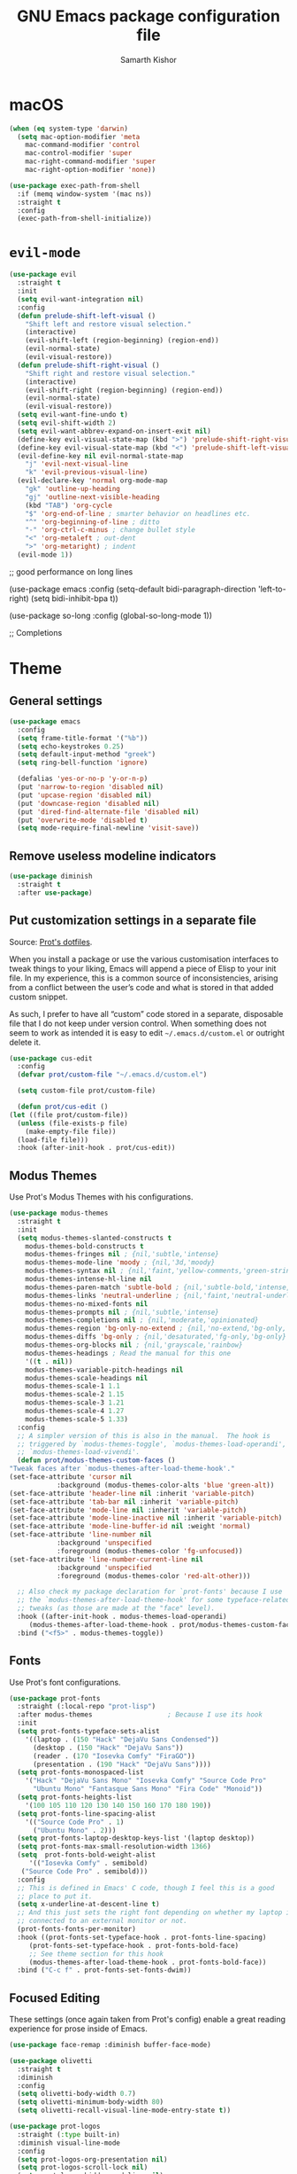 #+TITLE: GNU Emacs package configuration file
#+AUTHOR: Samarth Kishor

* macOS

  #+begin_src emacs-lisp
    (when (eq system-type 'darwin)
      (setq mac-option-modifier 'meta
	    mac-command-modifier 'control
	    mac-control-modifier 'super
	    mac-right-command-modifier 'super
	    mac-right-option-modifier 'none))

    (use-package exec-path-from-shell
      :if (memq window-system '(mac ns))
      :straight t
      :config
      (exec-path-from-shell-initialize))
  #+end_src
  
* =evil-mode=
  
  #+begin_src emacs-lisp
    (use-package evil
      :straight t
      :init
      (setq evil-want-integration nil)
      :config
      (defun prelude-shift-left-visual ()
        "Shift left and restore visual selection."
        (interactive)
        (evil-shift-left (region-beginning) (region-end))
        (evil-normal-state)
        (evil-visual-restore))
      (defun prelude-shift-right-visual ()
        "Shift right and restore visual selection."
        (interactive)
        (evil-shift-right (region-beginning) (region-end))
        (evil-normal-state)
        (evil-visual-restore))
      (setq evil-want-fine-undo t)
      (setq evil-shift-width 2)
      (setq evil-want-abbrev-expand-on-insert-exit nil)
      (define-key evil-visual-state-map (kbd ">") 'prelude-shift-right-visual)
      (define-key evil-visual-state-map (kbd "<") 'prelude-shift-left-visual)
      (evil-define-key nil evil-normal-state-map
        "j" 'evil-next-visual-line
        "k" 'evil-previous-visual-line)
      (evil-declare-key 'normal org-mode-map
        "gk" 'outline-up-heading
        "gj" 'outline-next-visible-heading
        (kbd "TAB") 'org-cycle
        "$" 'org-end-of-line ; smarter behavior on headlines etc.
        "^" 'org-beginning-of-line ; ditto
        "-" 'org-ctrl-c-minus ; change bullet style
        "<" 'org-metaleft ; out-dent
        ">" 'org-metaright) ; indent
      (evil-mode 1))
  #+end_src


  ;; good performance on long lines

  (use-package emacs
  :config
  (setq-default bidi-paragraph-direction 'left-to-right)
  (setq bidi-inhibit-bpa t))

  (use-package so-long
  :config
  (global-so-long-mode 1))

  ;; Completions

* Theme
** General settings

   #+begin_src emacs-lisp
     (use-package emacs
       :config
       (setq frame-title-format '("%b"))
       (setq echo-keystrokes 0.25)
       (setq default-input-method "greek")
       (setq ring-bell-function 'ignore)

       (defalias 'yes-or-no-p 'y-or-n-p)
       (put 'narrow-to-region 'disabled nil)
       (put 'upcase-region 'disabled nil)
       (put 'downcase-region 'disabled nil)
       (put 'dired-find-alternate-file 'disabled nil)
       (put 'overwrite-mode 'disabled t)
       (setq mode-require-final-newline 'visit-save))
   #+end_src

** Remove useless modeline indicators

   #+begin_src emacs-lisp
     (use-package diminish
       :straight t
       :after use-package)
   #+end_src

** Put customization settings in a separate file

   Source: [[https://gitlab.com/protesilaos/dotfiles/-/blob/master/emacs/.emacs.d/emacs-init.org][Prot's dotfiles]].

   When you install a package or use the various customisation interfaces
   to tweak things to your liking, Emacs will append a piece of Elisp to
   your init file.  In my experience, this is a common source of
   inconsistencies, arising from a conflict between the user’s code and
   what is stored in that added custom snippet.

   As such, I prefer to have all “custom” code stored in a separate,
   disposable file that I do not keep under version control.  When
   something does not seem to work as intended it is easy to edit
   =~/.emacs.d/custom.el= or outright delete it.

   #+begin_src emacs-lisp
     (use-package cus-edit
       :config
       (defvar prot/custom-file "~/.emacs.d/custom.el")

       (setq custom-file prot/custom-file)

       (defun prot/cus-edit ()
	 (let ((file prot/custom-file))
	   (unless (file-exists-p file)
	     (make-empty-file file))
	   (load-file file)))
       :hook (after-init-hook . prot/cus-edit))
   #+end_src

** Modus Themes

   Use Prot's Modus Themes with his configurations.

   #+begin_src emacs-lisp
     (use-package modus-themes
       :straight t
       :init
       (setq modus-themes-slanted-constructs t
	     modus-themes-bold-constructs t
	     modus-themes-fringes nil ; {nil,'subtle,'intense}
	     modus-themes-mode-line 'moody ; {nil,'3d,'moody}
	     modus-themes-syntax nil ; {nil,'faint,'yellow-comments,'green-strings,'yellow-comments-green-strings,'alt-syntax,'alt-syntax-yellow-comments}
	     modus-themes-intense-hl-line nil
	     modus-themes-paren-match 'subtle-bold ; {nil,'subtle-bold,'intense,'intense-bold}
	     modus-themes-links 'neutral-underline ; {nil,'faint,'neutral-underline,'faint-neutral-underline,'no-underline}
	     modus-themes-no-mixed-fonts nil
	     modus-themes-prompts nil ; {nil,'subtle,'intense}
	     modus-themes-completions nil ; {nil,'moderate,'opinionated}
	     modus-themes-region 'bg-only-no-extend ; {nil,'no-extend,'bg-only,'bg-only-no-extend}
	     modus-themes-diffs 'bg-only ; {nil,'desaturated,'fg-only,'bg-only}
	     modus-themes-org-blocks nil ; {nil,'grayscale,'rainbow}
	     modus-themes-headings ; Read the manual for this one
	     '((t . nil))
	     modus-themes-variable-pitch-headings nil
	     modus-themes-scale-headings nil
	     modus-themes-scale-1 1.1
	     modus-themes-scale-2 1.15
	     modus-themes-scale-3 1.21
	     modus-themes-scale-4 1.27
	     modus-themes-scale-5 1.33)
       :config
       ;; A simpler version of this is also in the manual.  The hook is
       ;; triggered by `modus-themes-toggle', `modus-themes-load-operandi',
       ;; `modus-themes-load-vivendi'.
       (defun prot/modus-themes-custom-faces ()
	 "Tweak faces after `modus-themes-after-load-theme-hook'."
	 (set-face-attribute 'cursor nil
			     :background (modus-themes-color-alts 'blue 'green-alt))
	 (set-face-attribute 'header-line nil :inherit 'variable-pitch)
	 (set-face-attribute 'tab-bar nil :inherit 'variable-pitch)
	 (set-face-attribute 'mode-line nil :inherit 'variable-pitch)
	 (set-face-attribute 'mode-line-inactive nil :inherit 'variable-pitch)
	 (set-face-attribute 'mode-line-buffer-id nil :weight 'normal)
	 (set-face-attribute 'line-number nil
			     :background 'unspecified
			     :foreground (modus-themes-color 'fg-unfocused))
	 (set-face-attribute 'line-number-current-line nil
			     :background 'unspecified
			     :foreground (modus-themes-color 'red-alt-other)))

       ;; Also check my package declaration for `prot-fonts' because I use
       ;; the `modus-themes-after-load-theme-hook' for some typeface-related
       ;; tweaks (as those are made at the "face" level).
       :hook ((after-init-hook . modus-themes-load-operandi)
	      (modus-themes-after-load-theme-hook . prot/modus-themes-custom-faces))
       :bind ("<f5>" . modus-themes-toggle))
   #+end_src

** Fonts

   Use Prot's font configurations.

   #+begin_src emacs-lisp
     (use-package prot-fonts
       :straight (:local-repo "prot-lisp")
       :after modus-themes                   ; Because I use its hook
       :init
       (setq prot-fonts-typeface-sets-alist
	     '((laptop . (150 "Hack" "DejaVu Sans Condensed"))
	       (desktop . (150 "Hack" "DejaVu Sans"))
	       (reader . (170 "Iosevka Comfy" "FiraGO"))
	       (presentation . (190 "Hack" "DejaVu Sans"))))
       (setq prot-fonts-monospaced-list
	     '("Hack" "DejaVu Sans Mono" "Iosevka Comfy" "Source Code Pro"
	       "Ubuntu Mono" "Fantasque Sans Mono" "Fira Code" "Monoid"))
       (setq prot-fonts-heights-list
	     '(100 105 110 120 130 140 150 160 170 180 190))
       (setq prot-fonts-line-spacing-alist
	     '(("Source Code Pro" . 1)
	       ("Ubuntu Mono" . 2)))
       (setq prot-fonts-laptop-desktop-keys-list '(laptop desktop))
       (setq prot-fonts-max-small-resolution-width 1366)
       (setq  prot-fonts-bold-weight-alist
	      '(("Iosevka Comfy" . semibold)
		("Source Code Pro" . semibold)))
       :config
       ;; This is defined in Emacs' C code, though I feel this is a good
       ;; place to put it.
       (setq x-underline-at-descent-line t)
       ;; And this just sets the right font depending on whether my laptop is
       ;; connected to an external monitor or not.
       (prot-fonts-fonts-per-monitor)
       :hook ((prot-fonts-set-typeface-hook . prot-fonts-line-spacing)
	      (prot-fonts-set-typeface-hook . prot-fonts-bold-face)
	      ;; See theme section for this hook
	      (modus-themes-after-load-theme-hook . prot-fonts-bold-face))
       :bind ("C-c f" . prot-fonts-set-fonts-dwim))
   #+end_src
   
** Focused Editing

   These settings (once again taken from Prot's config) enable a great reading experience for prose inside of Emacs.

   #+begin_src emacs-lisp
     (use-package face-remap :diminish buffer-face-mode)

     (use-package olivetti
       :straight t
       :diminish
       :config
       (setq olivetti-body-width 0.7)
       (setq olivetti-minimum-body-width 80)
       (setq olivetti-recall-visual-line-mode-entry-state t))

     (use-package prot-logos
       :straight (:type built-in)
       :diminish visual-line-mode
       :config
       (setq prot-logos-org-presentation nil)
       (setq prot-logos-scroll-lock nil)
       (setq prot-logos-hidden-modeline nil)
       :bind ("<f9>" . prot-logos-focus-mode))
   #+end_src

** Mode line

   Use the default modeline for speed even though it's a bit ugly.

   Heavily inspired by [[github.com/jamesnvc/dotfiles/blob/master/emacs.d/modules/cogent-modeline.el][cogent-modeline]] and Prot's configuration.

   #+begin_src emacs-lisp
     (use-package emacs
       :init
       (setq mode-line-percent-position '(-3 "%p"))
       (setq mode-line-position-column-line-format '(" %l,%c")) ; Emacs 28
       (setq mode-line-defining-kbd-macro
             (propertize " Macro" 'face 'mode-line-emphasis))

       (setq-default mode-line-format
                     (list
                      '(:eval (propertize (if (eq 'emacs evil-state) "  " "  ")))

                      " "

                      '(:eval (list
                               ;; the buffer name; the file name as a tool tip
                               " "
                               (propertize "%b"
                                           'help-echo (buffer-file-name))
                               (when (buffer-modified-p)
                                 (propertize
                                  " "))
                               (when buffer-read-only
                                 (propertize
                                  ""))
                               " "))

                      ;; relative position in file: (line, column) percent
                      '(:propertize " (%l, %c)" 'face 'font-lock-constant-face)
                      '(:propertize " %p" 'face 'font-lock-constant-face)

                      '(pdf-misc-size-indication-minor-mode
                        (:eval (let* ((page (pdf-view-current-page))
                                      (pdf-page (nth (1- page) (pdf-cache-pagelabels))))
                                 (list
                                  " "
                                  (when (not (string= (number-to-string page) pdf-page))
                                    (list "(" pdf-page ") "))
                                  (number-to-string (pdf-view-current-page))
                                  "/"
                                  (number-to-string (pdf-cache-number-of-pages))))))

                      "     "
                      mode-line-misc-info ;; time & date
                      "     "

                      '(vc-mode vc-mode)

                      ;; spaces to align right
                      '(:eval (propertize
                               " " 'display
                               `((space :align-to (- (+ right right-fringe right-margin)
                                                     ,(+ 3 (string-width
                                                            (if (listp mode-name)
                                                                (car mode-name)
                                                              mode-name))))))))

                      ;; the current major mode
                      '(:propertize " %m " 'face 'font-lock-string-face))))

     ;; Include the time in the mode-line
     (use-package time
       :commands world-clock
       :config
       (setq display-time-format "%H:%M  %m/%d/%Y")
       ;;;; Covered by `display-time-format'
       ;; (setq display-time-24hr-format t)
       ;; (setq display-time-day-and-date t)
       (setq display-time-interval 60)
       (setq display-time-mail-directory nil)
       (setq display-time-default-load-average nil)

       ;;; World clock
       (setq zoneinfo-style-world-list
             '(("America/Los_Angeles" "Los Angeles")
               ("America/New_York" "New York")
               ("Europe/Brussels" "Brussels")
               ("Asia/Shanghai" "Shanghai")
               ("Asia/Tokyo" "Tokyo")))

       ;; All of the following variables are for Emacs 28
       (setq world-clock-list t)
       (setq world-clock-time-format "%R %z  %A %d %B")
       (setq world-clock-buffer-name "*world-clock*") ; Placement handled by
                                             ; `display-buffer-alist'
       (setq world-clock-timer-enable t)
       (setq world-clock-timer-second 60)

       :hook (after-init-hook . display-time-mode))
   #+end_src

   #+begin_src emacs-lisp
   (use-package moody
     :straight t
     :after (prot-fonts             ; we need its hook
             prot-simple)           ; provides `prot-simple--number-even-p'
     :config
     (moody-replace-mode-line-buffer-identification)
     (moody-replace-vc-mode)
     (setq x-underline-at-descent-line t)

     (defun prot/moody--height ()
       "Set Moody height to an even number.
   Bind this to a hook that gets called after loading/changing the
   mode line's typeface (or the default one if they are the same)."
       (let* ((font (face-font 'mode-line))
              (height (truncate (* 2 (aref (font-info font) 2))))
              (height-even (if (prot-common-number-even-p height) height (+ height 1))))
         (if font
             height-even
           24)))
           
     (defun prot/moody--mode-line-height ()
       "Set Moody height to the value of `prot/moody--height'."
       (setq moody-mode-line-height (funcall 'prot/moody--height)))

     :hook (prot-fonts-set-typeface-hook . prot/moody--mode-line-height))
   #+end_src
  

   Use the mode line to show the keys being pressed and the command they call.

   #+begin_src emacs-lisp
     (use-package keycast
       :straight t
       :after moody
       :commands keycast-mode
       :config
       (setq keycast-window-predicate 'moody-window-active-p)
       (setq keycast-separator-width 1)
       (setq keycast-insert-after 'mode-line-buffer-identification)
       (setq keycast-remove-tail-elements nil)

       (dolist (input '(self-insert-command
            org-self-insert-command))
     (add-to-list 'keycast-substitute-alist `(,input "." "Typing…")))

       ;;; TODO identify all events that should be excluded
       ;; mouse-set-point
       ;; mouse-set-region
       ;; mouse-drag-secondary
       ;; mouse-drag-line
       ;; mouse-drag-drag
       ;; mouse-start-end
       ;; mouse-drag-region nil
       ;; mouse-drag-track nil
       ;; mouse-drag-region-rectangle
       ;; mouse-drag-and-drop-region
       ;; mwheel-event-button
       ;; dframe-mouse-event-p
       ;; mouse-drag-events-are-point-events-p

       (dolist (event '(mouse-event-p
            mouse-movement-p
            mwheel-scroll))
     (add-to-list 'keycast-substitute-alist `(,event nil))))
   #+end_src

** Window borders

   #+begin_src emacs-lisp
     (use-package emacs
       :config
       (when window-system (scroll-bar-mode -1))
       (tool-bar-mode 0)
       (if (eq window-system 'ns)
           (toggle-frame-maximized)
         (toggle-frame-fullscreen))
       (setq window-divider-default-right-width 1)
       (setq window-divider-default-bottom-width 1)
       (setq window-divider-default-places 'right-only)
       :hook (after-init-hook . window-divider-mode))
   #+end_src

** Fringe

   #+begin_src emacs-lisp
     (use-package fringe
       :config
       (fringe-mode nil)
       (setq-default fringes-outside-margins nil)
       (setq-default indicate-buffer-boundaries nil)
       (setq-default indicate-empty-lines nil)
       (setq-default overflow-newline-into-fringe t))
   #+end_src
   
   Highlight changes to the current buffer.

   #+begin_src emacs-lisp
     (use-package diff-hl
       :straight t
       :after vc
       :config
       (setq diff-hl-draw-borders nil)
       (setq diff-hl-side 'left)
       :hook (after-init-hook . global-diff-hl-mode))
   #+end_src

* Performance
** Garbage collection 

   Increase GC threshold on startup for faster load times.

   #+begin_src emacs-lisp
     (defvar file-name-handler-alist-backup
             file-name-handler-alist)

     (setq gc-cons-threshold most-positive-fixnum
           file-name-handler-alist nil)

     (add-hook 'after-init-hook
       (lambda ()
         (garbage-collect)
         (setq gc-cons-threshold
                 (car (get 'gc-cons-threshold 'standard-value))
           file-name-handler-alist
             (append
               file-name-handler-alist-backup
               file-name-handler-alist))))
   #+end_src

** Long lines

   Increase performance for larger files.

   #+begin_src emacs-lisp
     (use-package emacs
       :config
       (setq-default bidi-paragraph-direction 'left-to-right)
       (setq bidi-inhibit-bpa t))

     (use-package so-long
       :config
       (global-so-long-mode 1))
   #+end_src

* Completion

  Source: [[https://gitlab.com/protesilaos/dotfiles/-/blob/master/emacs/.emacs.d/emacs-init.org][Prot's dotfiles]].
   
** Fuzzy Completion

   #+begin_quote
   It provides the =orderless= completion style for
   efficient out-of-order grouped pattern matching.  The components can be
   determined using several styles, such as regexp, flex, prefix,
   initialism (check its README because there are lots of variations).
   Delimiters are literal spaces by default, but can be configured to match
   other characters, with hyphens and slashes being likely choices.  As
   such, Orderless can supersede---and for most cases improve upon---the
   completion styles that come built into Emacs, adding to them the
   powerful out-of-order capability.

   The =prot-orderless.el= contains the few tweaks I introduce (full code
   further below).  In particular, it defines two style dispatchers.  Those
   are single characters that acquire a special meaning while at the end of
   a given input.  With the equals sign appended to a sequence of
   characters, we call =prot-orderless-literal-dispatcher= which instructs
   orderless to match that sequence as a literal string.  While a comma
   reads it as an initialism, per =prot-orderless-initialism-dispatcher=.
   #+end_quote

   #+begin_src emacs-lisp
     (use-package prot-orderless
       :straight (:type built-in)
       :demand)

     (use-package orderless
       :straight t
       :demand
       :after prot-orderless
       :config
       (setq orderless-component-separator " +")
       (setq orderless-matching-styles
         '(orderless-flex
           orderless-strict-leading-initialism
           orderless-regexp
           orderless-prefixes
           orderless-literal))
       (setq orderless-style-dispatchers
         '(prot-orderless-literal-dispatcher
           prot-orderless-initialism-dispatcher))
       ;; SPC should never complete: use it for `orderless' groups.
       :bind (:map minibuffer-local-completion-map
           ("SPC" . nil)))
   #+end_src

** Minibuffer completion

   #+begin_quote
   The code block below is specifically about the minibuffer setup.  *This
   does not cover the visualisation of completion candidates*, which is
   handled by Icomplete---those are defined in the next section about
   [[#h:b6b13f4f-91f5-416d-9934-b51b4d87770c][Icomplete configurations and extras]].

   Here is an overview of the settings covered herein:

   + Completion styles :: I mostly rely on [[#h:7b1374dd-6b1f-4548-8fbf-1034230c80e0][the Orderless completion style]].
     An exception is a niche functionality of the =partial-completion= style
     (built-in): with it you can navigate to a filesystem path like
     =~/.l/s/fo= for =~/.local/share/fonts=.  So my recommendation is to use
     those two styles to cover every case.

   + Recursive minibuffers :: I enable recursive minibuffers.  This
     practically means that you can start something in the minibuffer,
     switch to another window, call the minibuffer again, run some
     commands, and then move back to what you initiated in the original
     minibuffer.  To exit, hit =C-]= (=abort-recursive-edit=), though the
     regular =C-g= should also do the trick.

     The =minibuffer-depth-indicate-mode= will show a depth indicator,
     represented as a number, next to the minibuffer prompt, if a recursive
     edit is in progress.

   + Key bindings :: Note the nuances in the behaviour between =RET= and =C-j=.
     With the Return key, we instruct the minibuffer to expand the current
     candidate and then exit the session, if possible.  Whereas =C-j= is
     meant to insert the minibuffer's contents exactly as they are and exit
     immediately.  You need the latter in cases where you want =foo= but the
     match is for =foobar=.
   #+end_quote

   #+begin_src emacs-lisp
     (use-package prot-minibuffer
       :straight (:type built-in)
       :demand
       :bind (("M-X" . prot-minibuffer-mode-commands)
          ("s-v" . prot-minibuffer-focus-mini-or-completions)
          :map completion-list-mode-map
          ("M-v" . prot-minibuffer-focus-mini)
          ("h" . prot-simple-describe-symbol) ; from `prot-simple.el'
          ;; Those are generic actions for the "*Completions*" buffer.  I
          ;; normally use `embark' and its own buffers.
          ("w" . prot-minibuffer-completions-kill-symbol-at-point)
          ("i" . prot-minibuffer-completions-insert-symbol-at-point)
          ("j" . prot-minibuffer-completions-insert-symbol-at-point-exit))
       :hook (minibuffer-setup-hook . prot-minibuffer-mini-cursor))

     (use-package minibuffer
       :demand
       :after prot-minibuffer
       :config
       (setq completion-styles '(orderless partial-completion))
       (setq completion-category-defaults nil)
       (setq completion-cycle-threshold 3)
       (setq completion-flex-nospace nil)
       (setq completion-pcm-complete-word-inserts-delimiters t)
       (setq completion-pcm-word-delimiters "-_./:| ")
       (setq completion-show-help nil)
       (setq completion-ignore-case t)

       ;; The following two are updated in Emacs 28.  They concern the
       ;; *Completions* buffer.
       (setq completions-format 'one-column)
       (setq completions-detailed t)

       (setq read-buffer-completion-ignore-case t)
       (setq read-file-name-completion-ignore-case t)

       (setq enable-recursive-minibuffers t)
       (setq read-answer-short t)
       (setq resize-mini-windows t)
       (setq minibuffer-eldef-shorten-default t)

       (file-name-shadow-mode 1)
       (minibuffer-depth-indicate-mode 1)
       (minibuffer-electric-default-mode 1)

       ;; Defines, among others, aliases for common minibuffer commands to
       ;; Super-KEY.  Normally these should go in individual package
       ;; declarations, but their grouping here makes things easier to
       ;; understand.  Besides, they are related to the minibuffer.
       :bind (("s-b" . switch-to-buffer)
          ("s-B" . switch-to-buffer-other-window)
          ("s-f" . find-file)
          ("s-F" . find-file-other-window)
          ("s-d" . dired)
          ("s-D" . dired-other-window)
          :map minibuffer-local-completion-map
          ("<return>" . minibuffer-force-complete-and-exit) ; exit with completion
          ("C-j" . exit-minibuffer)      ; force input unconditionally
          :map completion-list-mode-map
          ("n" . next-line)
          ("p" . previous-line)
          ("f" . next-completion)
          ("b" . previous-completion)))
   #+end_src

** Icomplete configuration

   #+begin_quote
   The following package declaration is for the built-in interactive
   minibuffer-based completion interface: =icomplete=.  Remember that the
   underlying completion mechanisms are handled by the minibuffer
   itself
   #+end_quote
 
   #+begin_src emacs-lisp
     (use-package prot-icomplete
       :straight (:type built-in)
       :demand
       :config
       ;; Only use this if you do not want `embark'
       (prot-icomplete-actions -1)

       ;; Hooks' syntax is controlled by the `use-package-hook-name-suffix'
       ;; variable.  The "-hook" suffix is intentional.
       :hook (icomplete-minibuffer-setup-hook . prot-icomplete-truncate))

     (use-package icomplete
       :demand
       :after prot-minibuffer
       :config
       (setq icomplete-delay-completions-threshold 100)
       (setq icomplete-max-delay-chars 2)
       (setq icomplete-compute-delay 0.2)
       (setq icomplete-show-matches-on-no-input t)
       (setq icomplete-hide-common-prefix nil)
       (setq icomplete-prospects-height 1)
       (setq icomplete-separator (propertize " · " 'face 'shadow))
       ;; (setq icomplete-separator " │ ")
       ;; (setq icomplete-separator " ┆ ")
       ;; (setq icomplete-separator " ¦ ")
       ;; (setq icomplete-separator " ┆ ")
       (setq icomplete-with-completion-tables t)
       (setq icomplete-tidy-shadowed-file-names t)

       (fido-mode -1)                        ; Emacs 27.1
       (icomplete-mode 1)

       :bind (:map icomplete-minibuffer-map
           ("C-," . nil)             ; disable defaults
           ("C-." . nil)             ; same
           ("<tab>" . icomplete-force-complete)
           ("<return>" . icomplete-force-complete-and-exit) ; exit with completion
           ("C-j" . exit-minibuffer) ; force input unconditionally
           ("C-n" . icomplete-forward-completions)
           ("<right>" . icomplete-forward-completions)
           ("<down>" . icomplete-forward-completions)
           ("C-p" . icomplete-backward-completions)
           ("<left>" . icomplete-backward-completions)
           ("<up>" . icomplete-backward-completions)
           ;; The following command is from Emacs 27.1
           ("<C-backspace>" . icomplete-fido-backward-updir)))
   #+end_src

** Vertical completion

   #+begin_quote
   Icomplete displays its list horizontally by default.  This is how I like
   it for many cases, because the candidates are often short and I do not
   want to have the window layout undergo any mutations in size as the
   minibuffer expands and contracts.  A horizontal, one-line-tall Icomplete
   is okay.

   There are, however, cases where verticality provides a genuine usability
   boost: when the candidates are naturally long.  To that end I set the
   helper function =icomplete-vertical-toggle= to a convenient key binding
   inside the minibuffer.  I invoke the toggle whenever the need arises.
   #+end_quote

   #+begin_src emacs-lisp
     (use-package icomplete-vertical
       :straight (:host github :repo "oantolin/icomplete-vertical" :branch "master")
       :after (minibuffer icomplete)
       :config
       (setq icomplete-vertical-prospects-height (/ (frame-height) 6))
       (icomplete-vertical-mode -1)
       :bind (:map icomplete-minibuffer-map
           ("C-v" . icomplete-vertical-toggle)))
   #+end_src
** Completion annotations

   #+begin_quote
   This is a utility jointly developed by Daniel Mendler and Omar Antolín
   Camarena that provides annotations to completion candidates.  It is
   meant to be a framework-agnostic tool, so it works nicely with Consult,
   Icomplete vertical, and Embark.
   #+end_quote
    
   #+begin_src emacs-lisp
     (use-package marginalia
       :straight (:host github :repo "minad/marginalia" :branch "main")
       :demand
       :config
       (marginalia-mode)
       (setq marginalia-annotators '(marginalia-annotators-heavy
                     marginalia-annotators-light))
       :bind (:map minibuffer-local-completion-map
           ("C-i" . marginalia-cycle-annotators)))
   #+end_src
** Enhanced minibuffer commands

   #+begin_quote
   Daniel Mendler's Consult is a new entry to the ecosystem of small,
   modular tools that work with the standard Emacs completion framework.
   It provides enhanced versions of several common commands, like
   =switch-to-buffer=, while it offers useful functionality, such as the
   ability to visualise---and revisit---items in the mark ring.

   While this section in a work-in-progress, note that my =prot-consult.el=
   defines some quick and dirty extensions that add minor visual feedback
   to the various jump actions that Consult makes possible.
   #+end_quote

   #+begin_src emacs-lisp
     ;; TODO: configure pattern-matching on a per-command basis
     (use-package consult
       :straight (:host github :repo "minad/consult" :branch "master")
       :config
       (setq consult-line-numbers-widen t)
       (setq consult-preview-buffer nil)
       (setq consult-preview-mark t)
       (setq consult-preview-line t)
       (setq consult-preview-outline nil)
       (setq completion-in-region-function #'consult-completion-in-region)
       (consult-preview-mode 1)
       :bind (("M-s s" . consult-outline)
          ("M-s M-s" . consult-outline)
          ("M-s m" . consult-mark)
          ("M-s l" . consult-line)
          ("M-s M-." . consult-line-symbol-at-point)
          :map minibuffer-local-completion-map
          ("<tab>" . minibuffer-force-complete)))

     (use-package prot-consult
       :straight (:type built-in)
       :after prot-pulse
       :config
       (setq prot-consult-add-advice-set-hooks t)
       (setq prot-consult-command-centre-list '(consult-line consult-mark))
       (setq prot-consult-command-top-list '(consult-outline))

       (prot-consult-set-up-hooks-mode 1))
   #+end_src
** Key command completion
   
   Use =which-key= to offer suggestions for completing a command.

   #+BEGIN_SRC emacs-lisp
     (use-package which-key
       :straight t
       :diminish which-key-mode
       :init
       (which-key-mode))
   #+END_SRC
** Code completion

    Company is a solid code completion engine for Emacs. =C-M-i= brings up completions.
    
    Source: [[https://matthewbauer.us/bauer/#install][Bauer's Emacs]]

    #+BEGIN_SRC emacs-lisp
      (use-package company
        :straight t
        :init
        (setq company-minimum-prefix-length 2
              company-tooltip-limit 14
              company-dabbrev-downcase nil
              company-dabbrev-ignore-case nil
              company-dabbrev-code-other-buffers t
              company-tooltip-align-annotations t
              company-require-match 'never
              company-global-modes
              '(not erc-mode message-mode help-mode gud-mode eshell-mode)
              company-backends '(company-capf)
              company-frontends
              '(company-pseudo-tooltip-frontend
                company-echo-metadata-frontend))
        :preface
        (load "company-autoloads" t t)
        (defun company-complete-common-or-cycle-backward ()
          "Complete common prefix or cycle backward."
          (interactive)
          (company-complete-common-or-cycle -1))
        :bind (:map company-mode-map
                    ("C-M-i" . company-complete-common-or-cycle)
                    :map company-active-map
                    ("RET" . company-complete-selection)
                    ([return] . company-complete-selection)
                    ("C-j" . company-complete-selection)

                    ("TAB" . company-complete-common-or-cycle)
                    ("<tab>" . company-complete-common-or-cycle)
                    ("S-TAB" . company-complete-common-or-cycle-backward)
                    ("<backtab>" . company-complete-common-or-cycle-backward)
                    ("C-n" . company-select-next)
                    ("C-p" . company-select-previous)

                    ("C-/" . company-search-candidates)
                    ("C-M-/" . company-filter-candidates)
                    ("C-d" . company-show-doc-buffer))
        :hook ((prog-mode . company-mode)
               (shell-mode . (lambda ()
                               (setq-local company-backends '(company-capf))))
               (eshell-mode . (lambda () (setq-local company-backends '(company-files)))))
        :config
        (advice-add 'completion-at-point
                    :around (lambda (old-function &rest args)
                              (if company-mode
                                  (apply 'company-complete-common-or-cycle args)
                                (apply old-function args)))))

    #+END_SRC

** Imenu

   #+begin_quote
   =imenu.el= is a built-in library that constructs an index of buffer
   positions pointing to semantically relevant constructs.  With =M-x imenu=
   it displays the list through a completion interface.
   #+end_quote

   #+begin_src emacs-lisp
     (use-package imenu
       :config
       (setq imenu-use-markers t)
       (setq imenu-auto-rescan t)
       (setq imenu-auto-rescan-maxout 600000)
       (setq imenu-max-item-length 100)
       (setq imenu-use-popup-menu nil)
       (setq imenu-eager-completion-buffer t)
       (setq imenu-space-replacement " ")
       (setq imenu-level-separator "/")
       :after prot-pulse
       :hook ((imenu-after-jump-hook . prot-pulse-recentre-top)
          (imenu-after-jump-hook . prot-pulse-show-entry)))
   #+end_src

   #+begin_quote
   This package offers a global and a local minor mode for flattening the
   index of =imenu=.  By default Imenu produces a multi-level index, where
   appropriate.

   By enabling the =flimenu-global-mode= we get a flat list for the
   completion-based interaction with =imenu=.  Now we can just search
   directly for any item on the list.

   To make things even better, we can still access the fully fledged tree
   presentation of =imenu-list=, as it operates independently.
   #+end_quote


   #+begin_src emacs-lisp
     (use-package flimenu
       :straight t
       :after imenu
       :config
       (flimenu-global-mode 1))
   #+end_src

** Projects

   I guess there's no longer any need to use Projectile...

   #+begin_src emacs-lisp
     (use-package project
       :demand
       :init
       (setq project-switch-commands
         '((?f "File" project-find-file)
           (?s "Subdir" prot-project-find-subdir)
           (?g "Grep" project-find-regexp)
           (?d "Dired" project-dired)
           (?b "Buffer" project-switch-to-buffer)
           (?q "Query replace" project-query-replace-regexp)
           (?t "Tag switch" prot-project-retrieve-tag)
           (?m "Magit" prot-project-magit-status)
           (?v "VC dir" project-vc-dir)
           (?l "Log VC" prot-project-commit-log)
           (?e "Eshell" project-eshell)))
       :bind ("C-x p q" . project-query-replace-regexp)) ; C-x p is `project-prefix-map'

     (use-package prot-project
       :straight (:type built-in)
       :demand
       :init
       (setq prot-project-project-roots '("~/Git/Projects/" "~/Git/build/"))
       (setq prot-project-commit-log-limit 25)
       (setq prot-project-large-file-lines 1000)
       :bind (("C-x p <delete>" . prot-project-remove-project)
          ("C-x p l" . prot-project-commit-log)
          ("C-x p m" . prot-project-magit-status)
          ("C-x p s" . prot-project-find-subdir)
          ("C-x p t" . prot-project-retrieve-tag)))
   #+end_src
** Recent Files
    
   #+begin_src emacs-lisp
     (use-package recentf
       :config
       (setq recentf-save-file "~/.emacs.d/recentf")
       (setq recentf-max-saved-items 200)
       (setq recentf-exclude '(".gz" ".xz" ".zip" "/elpa/" "/ssh:" "/sudo:"))
       :hook (after-init-hook . recentf-mode))
   #+end_src

** Isearch
    
   #+begin_src emacs-lisp
     (use-package isearch
       :diminish
       :config
       (setq search-highlight t)
       (setq search-whitespace-regexp ".*?")
       (setq isearch-lax-whitespace t)
       (setq isearch-regexp-lax-whitespace nil)
       (setq isearch-lazy-highlight t)
       ;; All of the following variables were introduced in Emacs 27.1.
       (setq isearch-lazy-count t)
       (setq lazy-count-prefix-format nil)
       (setq lazy-count-suffix-format " (%s/%s)")
       (setq isearch-yank-on-move 'shift)
       (setq isearch-allow-scroll 'unlimited)
       :bind (:map minibuffer-local-isearch-map
          ("M-/" . isearch-complete-edit)
          :map isearch-mode-map
          ("C-g" . isearch-cancel)       ; instead of `isearch-abort'
          ("M-/" . isearch-complete)))
   #+end_src

** Ripgrep for faster completions

   #+begin_src emacs-lisp
     (use-package rg
       :straight t
       :config
       (setq rg-group-result t)
       (setq rg-hide-command t)
       (setq rg-show-columns nil)
       (setq rg-show-header t)
       (setq rg-custom-type-aliases nil)
       (setq rg-default-alias-fallback "all")

       (rg-define-search prot/rg-vc-or-dir
     "RipGrep in project root or present directory."
     :query ask
     :format regexp
     :files "everything"
     :dir (or (vc-root-dir)              ; search root project dir
          default-directory)         ; or from the current dir
     :confirm prefix
     :flags ("--hidden -g !.git"))

       (rg-define-search prot/rg-ref-in-dir
     "RipGrep for thing at point in present directory."
     :query point
     :format regexp
     :files "everything"
     :dir default-directory
     :confirm prefix
     :flags ("--hidden -g !.git"))

       (defun prot/rg-save-search-as-name ()
     "Save `rg' buffer, naming it after the current search query.

     This function is meant to be mapped to a key in `rg-mode-map'."
     (interactive)
     (let ((pattern (car rg-pattern-history)))
       (rg-save-search-as-name (concat "«" pattern "»"))))

       :bind (("M-s g" . prot/rg-vc-or-dir)
          ("M-s r" . prot/rg-ref-in-dir)
          :map rg-mode-map
          ("s" . prot/rg-save-search-as-name)
          ("C-n" . next-line)
          ("C-p" . previous-line)
          ("M-n" . rg-next-file)
          ("M-p" . rg-prev-file)))
   #+end_src
    
** Cross-references

   #+begin_quote
   Xref provides helpful commands for code navigation and discovery, such
   as =xref-find-definitions= (=M-.=) and its counterpart
   =xref-pop-marker-stack= (=M-,=).
   #+end_quote

   #+begin_src emacs-lisp
     (use-package xref
       :config
       (setq xref-show-definitions-function #'xref--show-defs-minibuffer)
       (setq xref-search-program 'ripgrep))  ; Emacs 28
   #+end_src
* Buffers
  
  Source: [[https://gitlab.com/protesilaos/dotfiles/-/blob/master/emacs/.emacs.d/emacs-init.org][Prot's dotfiles]].

** Ibuffer

   #+begin_src emacs-lisp
     (use-package ibuffer
       :config
       (setq ibuffer-expert t)
       (setq ibuffer-display-summary nil)
       (setq ibuffer-use-other-window nil)
       (setq ibuffer-show-empty-filter-groups nil)
       (setq ibuffer-movement-cycle nil)
       (setq ibuffer-default-sorting-mode 'filename/process)
       (setq ibuffer-use-header-line t)
       (setq ibuffer-default-shrink-to-minimum-size nil)
       (setq ibuffer-formats
         '((mark modified read-only locked " "
             (name 30 30 :left :elide)
             " "
             (size 9 -1 :right)
             " "
             (mode 16 16 :left :elide)
             " " filename-and-process)
           (mark " "
             (name 16 -1)
             " " filename)))
       (setq ibuffer-saved-filter-groups nil)
       (setq ibuffer-old-time 48)
       :hook (ibuffer-mode-hook . hl-line-mode)
       :bind (("C-x C-b" . ibuffer)
          :map ibuffer-mode-map
          ("* f" . ibuffer-mark-by-file-name-regexp)
          ("* g" . ibuffer-mark-by-content-regexp) ; "g" is for "grep"
          ("* n" . ibuffer-mark-by-name-regexp)
          ("s n" . ibuffer-do-sort-by-alphabetic)  ; "sort name" mnemonic
          ("/ g" . ibuffer-filter-by-content)))

     (use-package prot-ibuffer
       :straight (:type built-in)
       :bind (("M-s b" . prot-ibuffer-buffers-major-mode)
          ("M-s v" . prot-ibuffer-buffers-vc-root)))
   #+end_src

** Scratch buffers

   #+begin_quote
   This package will produce a buffer that matches the major mode of the
   one you are currently in.  Use it with M-x scratch.  Doing that with a
   prefix argument (C-u) will prompt for a major mode instead.
   #+end_quote

   #+begin_src emacs-lisp
     (use-package scratch
       :straight t
       :config
       (defun prot/scratch-buffer-setup ()
       "Add contents to `scratch' buffer and name it accordingly.
     If region is active, add its contents to the new buffer."
       (let* ((mode major-mode)
          (string (format "Scratch buffer for: %s\n\n" mode))
          (region (with-current-buffer (current-buffer)
              (if (region-active-p)
                  (buffer-substring-no-properties
                   (region-beginning)
                   (region-end)))
              ""))
          (text (concat string region)))
     (when scratch-buffer
       (save-excursion
         (insert text)
         (goto-char (point-min))
         (comment-region (point-at-bol) (point-at-eol)))
       (forward-line 2))
     (rename-buffer (format "*Scratch for %s*" mode) t)))
       :hook (scratch-create-buffer-hook . prot/scratch-buffer-setup)
       :bind ("C-c s" . scratch))
   #+end_src

** Tabs

   #+begin_quote
   All settings I configure here are meant to work in accordance with this
   abstract conception of "tabs are work spaces".  Here are the main key
   chords for =tab-bar= (they will all work properly if you keep the mode
   active):
   #+end_quote


   | Key     | Description                       |
   |---------+-----------------------------------|
   | C-x t b | Open a buffer in a new tab        |
   | C-x t d | Open a directory in a new tab     |
   | C-x t f | Open a file in a new tab          |
   | C-x t 0 | Close current tab                 |
   | C-x t 1 | Close all other tabs              |
   | C-x t 2 | Open current buffer in new tab    |
   
   #+begin_src emacs-lisp
     (use-package tab-bar
       :init
       (setq tab-bar-close-button-show nil)
       (setq tab-bar-close-last-tab-choice 'tab-bar-mode-disable)
       (setq tab-bar-close-tab-select 'recent)
       (setq tab-bar-new-tab-choice t)
       (setq tab-bar-new-tab-to 'right)
       (setq tab-bar-position nil)
       (setq tab-bar-show nil)
       (setq tab-bar-tab-hints nil)
       (setq tab-bar-tab-name-function 'tab-bar-tab-name-all)
       :config
       (tab-bar-mode -1)
       (tab-bar-history-mode -1)
       :bind (("<s-tab>" . tab-next)
          ("<S-s-tab>" . tab-previous)))

     (use-package prot-tab
       :straight (:type built-in)
       :after tab-bar
       :bind (("<f8>" . prot-tab-tab-bar-toggle)
          ("C-x t t" . prot-tab-select-tab-dwim)
          ("s-t" . prot-tab-select-tab-dwim)))
   #+end_src

** Highlight Annotations
   
   #+begin_src emacs-lisp
     (use-package hl-todo
       :straight t
       :hook (prog-mode-hook . hl-todo-mode))
   #+end_src

** Backups

   Backup files/buffers in a separate directory.

   #+begin_src emacs-lisp
     (use-package emacs
       :config
       (setq backup-directory-alist
             '(("." . "~/.emacs.d/backup/")))
       (setq backup-by-copying t)
       (setq version-control t)
       (setq delete-old-versions t)
       (setq kept-new-versions 6)
       (setq kept-old-versions 2)
       (setq create-lockfiles nil))
   #+end_src

* Programming
** Editing
   
   #+begin_src emacs-lisp
     (use-package paren
       :config
       (setq show-paren-style 'parenthesis)
       :hook (after-init-hook . show-paren-mode))
   #+end_src
   
   Change the color of delimiters in programming modes.

   #+BEGIN_SRC emacs-lisp
     (use-package rainbow-delimiters
       :straight t
       :config
       (add-hook 'prog-mode-hook #'rainbow-delimiters-mode))
   #+END_SRC

   
   Use =smartparens= as a =paredit= alternative.

   #+BEGIN_SRC emacs-lisp
     (use-package smartparens
       :straight t
       :diminish
       :init
       (require 'smartparens-config)
       (smartparens-global-mode 1)
       (sp-use-paredit-bindings)
       :config
       (defun my-create-newline-and-enter-sexp (&rest _ignored)
         "Open a new brace or bracket expression, with relevant newlines and indent. "
         (newline)
         (indent-according-to-mode)
         (forward-line -1)
         (indent-according-to-mode))
       (setq sp-escape-quotes-after-insert nil)
       (sp-local-pair 'c++-mode "{" nil :post-handlers '((my-create-newline-and-enter-sexp "RET")))
       (sp-local-pair 'c-mode "{" nil :post-handlers '((my-create-newline-and-enter-sexp "RET")))
       (sp-local-pair 'java-mode "{" nil :post-handlers '((my-create-newline-and-enter-sexp "RET")))
       (sp-local-pair 'web-mode "{" nil :post-handlers '((my-create-newline-and-enter-sexp "RET")))
       (sp-local-pair 'typescript-mode "{" nil :post-handlers '((my-create-newline-and-enter-sexp "RET")))
       (sp-local-pair 'js-mode "{" nil :post-handlers '((my-create-newline-and-enter-sexp "RET"))))
   #+END_SRC

   Always indent using spaces.

   #+begin_src emacs-lisp
    (use-package emacs
      :config
      (setq-default tab-always-indent 'complete)
      (setq-default tab-width 4)
      (setq-default indent-tabs-mode nil))
   #+end_src
  
   Use =eldoc= for contextual information in the echo area.

   #+begin_src emacs-lisp
    (use-package eldoc
      :diminish
      :config
      (global-eldoc-mode 1))
   #+end_src

   Use UTF-8 encoding everywhere.

   #+begin_src emacs-lisp
     (use-package emacs
       :config
       (set-language-environment "UTF-8")
       (set-default-coding-systems 'utf-8))
   #+end_src

   Delete trailing whitespace after saving in all modes except markdown-mode and org-mode.
   Markdown uses two trailing blanks to signal a line break.

   Source: [[https://github.com/munen/emacs.d/#delete-trailing-whitespace]]

   #+BEGIN_SRC emacs-lisp
     (use-package emacs
       :config
       (add-hook 'before-save-hook
                 '(lambda ()
                    (when (not (or (derived-mode-p 'markdown-mode)
                                   (derived-mode-p 'org-mode)))
                      (delete-trailing-whitespace)))))
   #+END_SRC

   Declare an interactive function to clean whitespace and indent the buffer.

   Source: https://github.com/wandersoncferreira/dotfiles/blob/min/emacs/conf.org#editing-mode

   #+BEGIN_SRC emacs-lisp
     (defun +normalize-buffer ()
       "Delete extra whitespace, tabs -> spaces, and indent buffer"
       (interactive)
       (delete-trailing-whitespace)
       (untabify (point-min) (point-max))
       (indent-region (point-min) (point-max)))
   #+END_SRC

** Diffs

   Source: [[https://gitlab.com/protesilaos/dotfiles/-/blob/master/emacs/.emacs.d/emacs-init.org][Prot's dotfiles]].

   #+begin_quote
   Overview of my preferences for how diffs should look:

   + Always start the buffer in a read-only state.  A typo will mess things
     up when trying to apply a patch.
   + After applying a diff hunk (=diff-apply-hunk= with =C-c C-a=) move on to
     the next one.
   + Update hunk headers automatically following an edit to the diff.
   + Do not show word-wise ("refined") changes upon activation.  I prefer
     to do so manually.  All such highlights are removed if you generate
     the buffer again (with =g= as expected) and the default is to not show
     word-wise changes.
   + Do not prettify headers.  I like the standard "patch" looks.  It also
     makes it easier to copy the diff elsewhere.

   + =prot-diff-buffer-dwim= will produce a diff that compares the current
     buffer to the last saved state of the underlying file.  If the buffer
     has no unsaved edits, the command will produce a diff that compares
     the file to its last registered version-controlled state.  Calling the
     command with an optional prefix argument (=C-u=) will enable word-wise
     highlighting across the diff.

   + =prot-diff-refine-dwim= is how I manually control word-wise diff
     highlights.  By default, the command will turn on refined changes
     throughout the buffer.  If called with an optional prefix argument, it
     will operate only on the diff hunk at point.  If the region is active,
     it will instead apply fontification to the diff hunks encompassed by
     the region.  And if word-wise highlights are already present, the
     command will remove everything and leave point back where it was.

   + =prot-diff-narrow-dwim= narrows to the diff hunk at point.  If narrowing
     is already present, it widens the buffer.  When invoked with an
     optional prefix argument, it narrows to the current file.

   + =C-c C-c= or =M-o= takes you to the point of the changes in the source
     file.  If you run this of the diff hunk's heading, you go to the
     beginning of the context.  But if you place the point somewhere inside
     of the diff's added changes or context, you will visit that exact
     position in the original file (does not work for removed text because
     technically it does not exist).

   + When working with patches to source code, which are distributed
     e.g. through email, you can apply the current hunk with =C-c C-a= or
     test for compatibility with =C-c C-t=.  This is a nice way to easily
     merge contributions from others, without having to go through the
     workflow of some proprietary Git/Version-Control forge.

   + With =M-n= and =M-p= you move between hunks.  With =M-}= and =M-{= or =M-N=, =M-P=
     do the same between files.
   #+end_quote

   #+begin_src emacs-lisp
     (use-package diff-mode
       :config
       (setq diff-default-read-only t)
       (setq diff-advance-after-apply-hunk t)
       (setq diff-update-on-the-fly t)
       ;; The following are from Emacs 27.1
       (setq diff-refine nil)                ; I do it on demand
       (setq diff-font-lock-prettify nil)    ; better for patches
       (setq diff-font-lock-syntax 'hunk-also))

     (use-package prot-diff
       :straight (:type built-in)
       ;; `prot-diff-buffer-dwim' replaces the default for `vc-diff' (which I
       ;; bind to another key---see VC section).
       :bind (("C-x v =" . prot-diff-buffer-dwim)
          :map diff-mode-map
          ("C-c C-b" . prot-diff-refine-dwim) ; replace `diff-refine-hunk'
          ("C-c C-n" . prot-diff-narrow-dwim)))
   #+end_src

** Magit

   Magit is the best git client.

   #+begin_src emacs-lisp
     (use-package magit
       :straight t
       :bind ("C-c g" . magit-status))
   #+end_src

   #+begin_src emacs-lisp
     (use-package git-commit
       :after magit
       :config
       (setq git-commit-summary-max-length 50)
       (setq git-commit-known-pseudo-headers
         '("Signed-off-by"
           "Acked-by"
           "Modified-by"
           "Cc"
           "Suggested-by"
           "Reported-by"
           "Tested-by"
           "Reviewed-by"))
       (setq git-commit-style-convention-checks
         '(non-empty-second-line
           overlong-summary-line)))
   #+end_src

   Only highlight changes within a line.

   #+begin_src emacs-lisp
     (use-package magit-diff
       :after magit
       :config
       (setq magit-diff-refine-hunk t))
   #+end_src
** Markdown

   #+begin_src emacs-lisp
     (use-package markdown-mode
       :straight t
       :config
       ;; Allows for fenced block focus with C-c ' (same as Org blocks).
       (use-package edit-indirect :straight t)
       (setq markdown-fontify-code-blocks-natively t)
       :mode ("\\.md$" . markdown-mode))
   #+end_src
** Linting

   Prefer =flymake= since it's built-in.
   
   #+begin_src emacs-lisp
     (use-package flymake
       :after prot-project
       :commands flymake-mode
       :init
       (setq flymake-fringe-indicator-position 'left-fringe)
       (setq flymake-suppress-zero-counters t)
       (setq flymake-start-on-flymake-mode t)
       (setq flymake-no-changes-timeout nil)
       (setq flymake-start-on-save-buffer t)
       (setq flymake-proc-compilation-prevents-syntax-check t)
       (setq flymake-wrap-around nil)
       :bind (:map flymake-mode-map
           ("C-c ! s" . flymake-start)
           ("C-c ! d" . flymake-show-diagnostics-buffer)
           ("C-c ! n" . flymake-goto-next-error)
           ("C-c ! p" . flymake-goto-prev-error)))

     (use-package flymake-diagnostic-at-point
       :straight t
       :after flymake
       :config
       (setq flymake-diagnostic-at-point-display-diagnostic-function
         'flymake-diagnostic-at-point-display-minibuffer))
   #+end_src

*** Proselint

    #+begin_src emacs-lisp
      (use-package flymake-proselint
    :straight t
    :after flymake
    :init
    (dolist (mode '("markdown-mode" "org-mode" "text-mode"))
      (add-hook (intern (concat mode "-hook")) #'flymake-proselint-setup)))
    #+end_src
    
*** Aspell

    #+begin_src emacs-lisp
  (use-package flymake-aspell
    :after (flyspell flymake)
    :straight t
    :init
    (dolist (mode '("markdown-mode" "org-mode" "text-mode"))
      (add-hook (intern (concat mode "-hook")) #'flymake-aspell-setup)))
    #+end_src

** Formatting
   
   =format-all= supports auto-formatting pretty much every language I use.
   
   Press =<f6>= to format the buffer.

   #+begin_src emacs-lisp
     (use-package format-all
       :straight t
       :config
       (define-key prog-mode-map (kbd "<f6>") 'format-all-buffer))
   #+end_src

** Nix
   
   Support editing Nix files.

   #+begin_src emacs-lisp
     (use-package nix-mode
       :straight t
       :defer t
       :mode "\\.nix\\'")
   #+end_src
   
   Use =direnv= to update the =$PATH=.

   #+begin_src emacs-lisp
     (use-package direnv
       :straight t
       :config
       (direnv-mode))
   #+end_src

** Languages
*** Python

    #+begin_src emacs-lisp
      (use-package elpy
        :straight t
        :after reformatter
        :defer t
        :init
        (elpy-enable)
        :config
        (when-let (ipython (executable-find "ipython"))
          (setq python-shell-interpreter ipython
                python-shell-interpreter-args "-i --simple-prompt")))
    #+end_src

*** Prolog

    Use Prolog mode on files with a .pl extension.

    #+BEGIN_SRC emacs-lisp
     (add-to-list 'auto-mode-alist '("\\.pl\\'" . prolog-mode))
    #+END_SRC

    Use SWI-Prolog as the interpreter.

    #+BEGIN_SRC emacs-lisp
      (setq prolog-system 'swi)

      (when (executable-find "swipl")
        (setq prolog-program-name `((swi ,(executable-find "swipl")) (t "pl"))))
    #+END_SRC
    
*** OCaml

    The combination of Merlin and Tuareg makes Emacs a fantastic editor for OCaml.

    #+BEGIN_SRC emacs-lisp
      (use-package tuareg
        :straight t
        :defer t
        :config
        (add-hook 'tuareg-mode-hook
                  (lambda()
                    (when (functionp 'prettify-symbols-mode)
                      (prettify-symbols-mode))))
        (add-hook 'tuareg-mode-hook #'(lambda() (setq mode-name "🐫"))))

      (use-package merlin
        :straight t
        :defer t
        :custom
        (merlin-command 'opam)
        (merlin-completion-with-doc t)
        (company-quickhelp-mode t)
        :bind (:map merlin-mode-map
                    ("M-." . merlin-locate)
                    ("M-," . merlin-pop-stack)
                    ("C-c C-o" . merlin-occurrences)
                    ("C-c C-j" . merlin-jump)
                    ("C-c i" . merlin-locate-ident)
                    ("C-c C-e" . merlin-iedit-occurrences))
        :hook
        (reason-mode . merlin-mode)
        (tuareg-mode . +ocaml-init-merlin-h)
        (caml-mode-hook . merlin-mode)
        :init
        (defun +ocaml-init-merlin-h ()
          "Activate `merlin-mode' if the ocamlmerlin executable exists."
          (when (executable-find "ocamlmerlin")
            (merlin-mode)))
        :config
        (add-hook 'reason-mode-hook (lambda ()
                                      (add-hook 'before-save-hook 'refmt-before-save)
                                      (merlin-mode)))
        ;; Make company aware of merlin
        (with-eval-after-load 'company
          (add-to-list 'company-backends 'merlin-company-backend)))

      (use-package flycheck-ocaml
        :straight t
        :defer t
        :hook (merlin-mode . +ocaml-init-flycheck-h)
        :config
        (defun +ocaml-init-flycheck-h ()
          "Activate `flycheck-ocaml`"
          ;; Disable Merlin's own error checking
          (setq merlin-error-after-save nil)
          ;; Enable Flycheck checker
          (flycheck-ocaml-setup)))

      (use-package merlin-eldoc
        :straight t
        :defer t
        :hook (merlin-mode . merlin-eldoc-setup))

      (use-package utop
        :straight t
        :defer t
        :hook (tuareg-mode . utop-minor-mode)
        :config
        (setq utop-command "opam config exec -- dune utop . -- -emacs"))

      (let ((opam-share (ignore-errors
                          (car (process-lines "opam" "config" "var" "share")))))
        (when (and opam-share (file-directory-p opam-share))
          (add-to-list 'load-path (expand-file-name "emacs/site-lisp" opam-share))
          (autoload 'merlin-mode "merlin" nil t nil)
          (add-hook 'tuareg-mode-hook 'merlin-mode t)
          (add-hook 'caml-mode-hook 'merlin-mode t)))
    #+END_SRC

* Org
** General settings 
   Enable spellchecking.

   #+begin_src emacs-lisp
     (add-hook 'org-mode-hook 'flyspell-mode)
   #+end_src

   Set up refile targets.

   #+BEGIN_SRC emacs-lisp
     (setq org-refile-targets '((nil :maxlevel . 1)
                (org-agenda-files :maxlevel . 1)))
   #+END_SRC

   Always start in visual-line-mode (soft line wrapping).

   #+BEGIN_SRC emacs-lisp
     (add-hook 'org-mode-hook 'visual-line-mode)
   #+END_SRC

** Task Management

   Store org files in Dropbox.

   #+BEGIN_SRC emacs-lisp
     (setq org-directory "~/Dropbox/org/")
   #+END_SRC

   Setup the global TODO list.

   #+BEGIN_SRC emacs-lisp
     (setq org-agenda-show-log t)
   #+END_SRC

   Record the time a TODO was archived.

   #+BEGIN_SRC emacs-lisp
     (setq org-log-done 'time)
   #+END_SRC

   Create functions to open my tasks and another to open my homework. Called with =M-x RET tasks RET= or =M-x RET homework RET=.

   Source: [[https://github.com/munen/emacs.d/#general-configuration]]

   #+BEGIN_SRC emacs-lisp
     (defun set-org-agenda-files ()
       "Set different org-files to be used in org-agenda"
       (setq org-agenda-files (list (concat org-directory "tasks.org")
                    (concat org-directory "refile-beorg.org")
                    (concat org-directory "homework.org"))))

     (set-org-agenda-files)

     (defun tasks ()
       "Open main tasks file and start 'org-agenda' for this week."
       (interactive)
       (find-file (concat org-directory "tasks.org"))
       (set-org-agenda-files)
       (org-agenda-list)
       (org-agenda-week-view)
       (shrink-window-if-larger-than-buffer)
       (other-window 1))

     (defun homework ()
       "Open homework file and start 'org-agenda' for this week."
       (interactive)
       (find-file (concat org-directory "homework.org"))
       (set-org-agenda-files)
       (org-agenda-list)
       (org-agenda-week-view)
       (shrink-window-if-larger-than-buffer)
       (other-window 1))
   #+END_SRC

** Exporting

   Change straight quotes to curly quotes when exporting.

   #+BEGIN_SRC emacs-lisp
     (setq org-export-with-smart-quotes t)
   #+END_SRC

   Don’t include a footer with my contact and publishing information at the bottom of every exported HTML document.

   #+BEGIN_SRC emacs-lisp
     (setq org-html-postamble nil)
   #+END_SRC

   Set the Emacs browser to the default MacOS browser.

   #+BEGIN_SRC emacs-lisp
     (setq browse-url-browser-function 'browse-url-default-macosx-browser)
   #+END_SRC

   Produce pdfs with syntax highlighting with =minted=.

   #+BEGIN_SRC emacs-lisp
     ;; (setq org-latex-pdf-process
     ;;       '("xelatex -shell-escape -interaction nonstopmode -output-directory %o %f"
     ;;         "xelatex -shell-escape -interaction nonstopmode -output-directory %o %f"
     ;;         "xelatex -shell-escape -interaction nonstopmode -output-directory %o %f"))
     (setq org-latex-pdf-process '("xelatex -shell-escape %f" "biber %b" "xelatex -shell-escape %f" "xelatex -shell-escape %f"))
     (setq bibtex-dialect 'biblatex)
     (add-to-list 'org-latex-packages-alist '("" "minted"))
     (setq org-latex-listings 'minted)
   #+END_SRC
